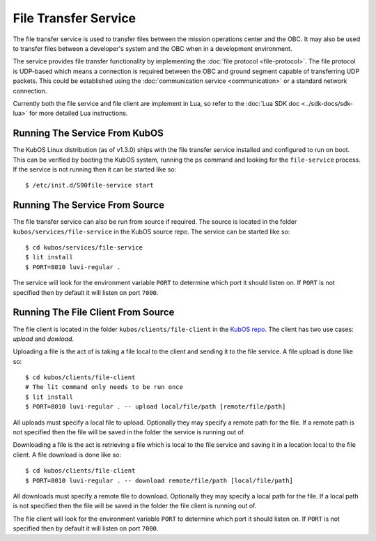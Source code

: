 File Transfer Service
=====================

The file transfer service is used to transfer files between the mission
operations center and the OBC. It may also be used to transfer files
between a developer's system and the OBC when in a development environment.

The service provides file transfer functionality by implementing the
:doc:`file protocol <file-protocol>`. The file protocol is UDP-based
which means a connection is required between the OBC and ground segment
capable of transferring UDP packets. This could be established using the
:doc:`communication service <communication>` or a standard network connection.

Currently both the file service and file client are implement in Lua, so refer
to the :doc:`Lua SDK doc <../sdk-docs/sdk-lua>` for more detailed
Lua instructions.

Running The Service From KubOS
------------------------------

The KubOS Linux distribution (as of v1.3.0) ships with the file transfer
service installed and configured to run on boot. This can be verified by
booting the KubOS system, running the ``ps`` command and looking for the
``file-service`` process. If the service is not running then it can
be started like so::

    $ /etc/init.d/S90file-service start

Running The Service From Source
-------------------------------

The file transfer service can also be run from source if required.
The source is located in the folder ``kubos/services/file-service``
in the KubOS source repo. The service can be started like so::

    $ cd kubos/services/file-service
    $ lit install
    $ PORT=8010 luvi-regular .

The service will look for the environment variable ``PORT`` to determine
which port it should listen on. If ``PORT`` is not specified then by default
it will listen on port ``7000``.

Running The File Client From Source
-----------------------------------

The file client is located in the folder ``kubos/clients/file-client`` in the
`KubOS repo <https://github.com/kubos/kubos>`_. The client has two use cases:
`upload` and `dowload`.

Uploading a file is the act of is taking a file local to the client and sending
it to the file service. A file upload is done like so::

    $ cd kubos/clients/file-client
    # The lit command only needs to be run once
    $ lit install
    $ PORT=8010 luvi-regular . -- upload local/file/path [remote/file/path]

All uploads must specify a local file to upload. Optionally they may specify
a remote path for the file. If a remote path is not specified then the file
will be saved in the folder the service is running out of.

Downloading a file is the act is retrieving a file which is local to the file
service and saving it in a location local to the file client. A file download
is done like so::

    $ cd kubos/clients/file-client
    $ PORT=8010 luvi-regular . -- download remote/file/path [local/file/path]

All downloads must specify a remote file to download. Optionally they may specify
a local path for the file. If a local path is not specified then the file will
be saved in the folder the file client is running out of.

The file client will look for the environment variable ``PORT`` to determine
which port it should listen on. If ``PORT`` is not specified then by default
it will listen on port ``7000``.
